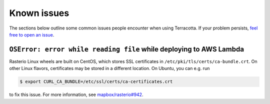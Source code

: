 Known issues
============

The sections below outline some common issues people encounter when
using Terracotta. If your problem persists, `feel free to open an
issue <https://github.com/DHI-GRAS/terracotta/issues>`__.

``OSError: error while reading file`` while deploying to AWS Lambda
--------------------------------------------------------------

Rasterio Linux wheels are built on CentOS, which stores SSL certificates
in ``/etc/pki/tls/certs/ca-bundle.crt``. On other Linux flavors,
certificates may be stored in a different location. On Ubuntu, you can
e.g. run

.. code-block:: bash

   $ export CURL_CA_BUNDLE=/etc/ssl/certs/ca-certificates.crt

to fix this issue. For more information, see
`mapbox/rasterio#942 <https://github.com/mapbox/rasterio/issues/942>`__.